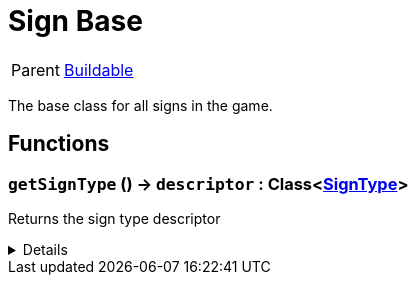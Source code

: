 = Sign Base
:table-caption!:

[cols="1,5a",separator="!"]
!===
! Parent
! xref:/reflection/classes/Buildable.adoc[Buildable]
!===

The base class for all signs in the game.

// tag::interface[]

== Functions

// tag::func-getSignType-title[]
=== `getSignType` () -> `descriptor` : Class<xref:/reflection/classes/SignType.adoc[SignType]>
// tag::func-getSignType[]

Returns the sign type descriptor

[%collapsible]
====
[cols="1,5a",separator="!"]
!===
! Flags
! +++<span style='color:#bb2828'><i>RuntimeSync</i></span> <span style='color:#bb2828'><i>RuntimeParallel</i></span> <span style='color:#5dafc5'><i>MemberFunc</i></span>+++

! Display Name ! Get Sign Type
!===

.Return Values
[%header,cols="1,1,4a",separator="!"]
!===
!Name !Type !Description

! *Descriptor* `descriptor`
! Class<xref:/reflection/classes/SignType.adoc[SignType]>
! The sign type descriptor
!===

====
// end::func-getSignType[]
// end::func-getSignType-title[]

// end::interface[]

